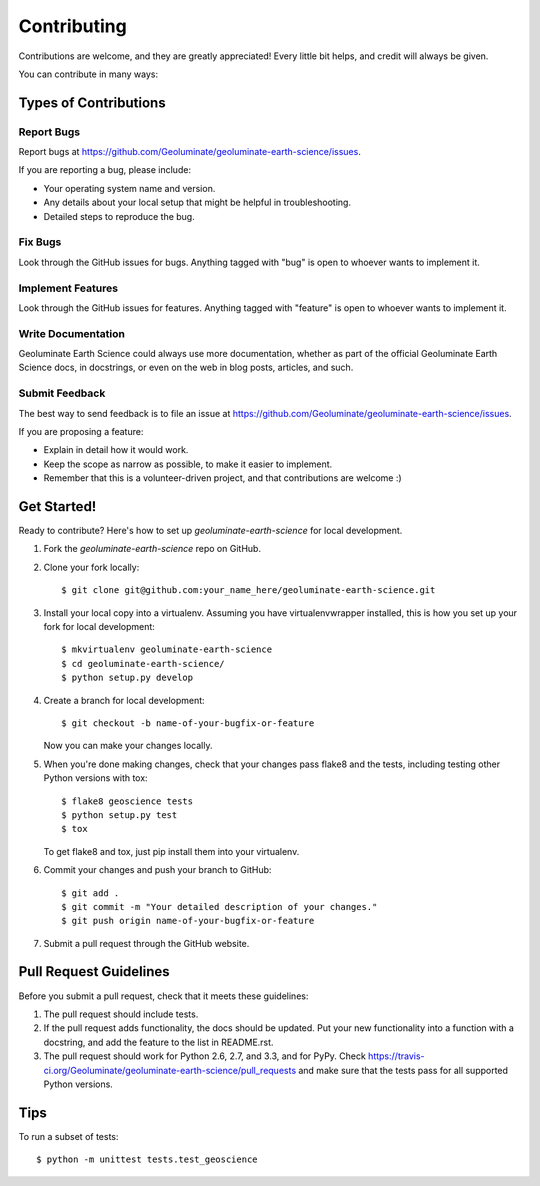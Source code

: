 ============
Contributing
============

Contributions are welcome, and they are greatly appreciated! Every
little bit helps, and credit will always be given. 

You can contribute in many ways:

Types of Contributions
----------------------

Report Bugs
~~~~~~~~~~~

Report bugs at https://github.com/Geoluminate/geoluminate-earth-science/issues.

If you are reporting a bug, please include:

* Your operating system name and version.
* Any details about your local setup that might be helpful in troubleshooting.
* Detailed steps to reproduce the bug.

Fix Bugs
~~~~~~~~

Look through the GitHub issues for bugs. Anything tagged with "bug"
is open to whoever wants to implement it.

Implement Features
~~~~~~~~~~~~~~~~~~

Look through the GitHub issues for features. Anything tagged with "feature"
is open to whoever wants to implement it.

Write Documentation
~~~~~~~~~~~~~~~~~~~

Geoluminate Earth Science could always use more documentation, whether as part of the 
official Geoluminate Earth Science docs, in docstrings, or even on the web in blog posts,
articles, and such.

Submit Feedback
~~~~~~~~~~~~~~~

The best way to send feedback is to file an issue at https://github.com/Geoluminate/geoluminate-earth-science/issues.

If you are proposing a feature:

* Explain in detail how it would work.
* Keep the scope as narrow as possible, to make it easier to implement.
* Remember that this is a volunteer-driven project, and that contributions
  are welcome :)

Get Started!
------------

Ready to contribute? Here's how to set up `geoluminate-earth-science` for local development.

1. Fork the `geoluminate-earth-science` repo on GitHub.
2. Clone your fork locally::

    $ git clone git@github.com:your_name_here/geoluminate-earth-science.git

3. Install your local copy into a virtualenv. Assuming you have virtualenvwrapper installed, this is how you set up your fork for local development::

    $ mkvirtualenv geoluminate-earth-science
    $ cd geoluminate-earth-science/
    $ python setup.py develop

4. Create a branch for local development::

    $ git checkout -b name-of-your-bugfix-or-feature

   Now you can make your changes locally.

5. When you're done making changes, check that your changes pass flake8 and the
   tests, including testing other Python versions with tox::

        $ flake8 geoscience tests
        $ python setup.py test
        $ tox

   To get flake8 and tox, just pip install them into your virtualenv. 

6. Commit your changes and push your branch to GitHub::

    $ git add .
    $ git commit -m "Your detailed description of your changes."
    $ git push origin name-of-your-bugfix-or-feature

7. Submit a pull request through the GitHub website.

Pull Request Guidelines
-----------------------

Before you submit a pull request, check that it meets these guidelines:

1. The pull request should include tests.
2. If the pull request adds functionality, the docs should be updated. Put
   your new functionality into a function with a docstring, and add the
   feature to the list in README.rst.
3. The pull request should work for Python 2.6, 2.7, and 3.3, and for PyPy. Check 
   https://travis-ci.org/Geoluminate/geoluminate-earth-science/pull_requests
   and make sure that the tests pass for all supported Python versions.

Tips
----

To run a subset of tests::

    $ python -m unittest tests.test_geoscience
